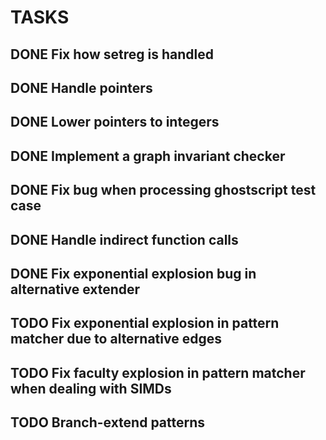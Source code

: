 * TASKS
** DONE Fix how setreg is handled
** DONE Handle pointers
** DONE Lower pointers to integers
** DONE Implement a graph invariant checker
** DONE Fix bug when processing ghostscript test case
** DONE Handle indirect function calls
** DONE Fix exponential explosion bug in alternative extender
** TODO Fix exponential explosion in pattern matcher due to alternative edges
** TODO Fix faculty explosion in pattern matcher when dealing with SIMDs
** TODO Branch-extend patterns

